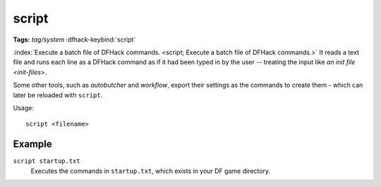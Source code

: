 script
======
**Tags:** `tag/system`
:dfhack-keybind:`script`

:index:`Execute a batch file of DFHack commands.
<script; Execute a batch file of DFHack commands.>` It reads a text file and
runs each line as a DFHack command as if it had been typed in by the user --
treating the input like `an init file <init-files>`.

Some other tools, such as `autobutcher` and `workflow`, export their settings as
the commands to create them - which can later be reloaded with ``script``.

Usage::

    script <filename>

Example
-------

``script startup.txt``
    Executes the commands in ``startup.txt``, which exists in your DF game
    directory.
